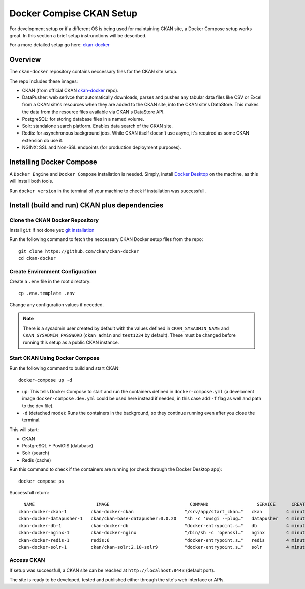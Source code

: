 =========
Docker Compise CKAN Setup
=========

For development setup or if a different OS is being used for maintaining CKAN site, a Docker Compose setup works great. In this section a brief setup instrunctions will be described.

For a more detailed setup go here: `ckan-docker <https://github.com/ckan/ckan-docker>`_

---------------------
Overview
---------------------
The ``ckan-docker`` repository contains neccessary files for the CKAN site setup.

The repo includes these images:

* CKAN (from official CKAN `ckan-docker <https://github.com/ckan/ckan-docker-base>`_ repo).
* DataPusher: web serivce that automatically downloads, parses and pushes any tabular data files like CSV or Excel from a CKAN site's resources when they are added to the CKAN site, into the CKAN site's DataStore. This makes the data from the resource files available via CKAN's DataStore API.
* PostgreSQL: for storing database files in a named volume.
* Solr: standalone search platform. Enables data search of the CKAN site.
* Redis: for asynchronous background jobs. While CKAN itself doesn't use async, it's required as some CKAN extension do use it.
* NGINX: SSL and Non-SSL endpoints (for production deployment purposes).

---------------------
Installing Docker Compose
---------------------

A ``Docker Engine`` and ``Docker Compose`` installation is needed. Simply, install `Docker Desktop <https://docs.docker.com/desktop/>`_ on the machine, as this will install both tools.

Run ``docker version`` in the terminal of your machine to check if installation was successfull.

---------------------
Install (build and run) CKAN plus dependencies
---------------------
Clone the CKAN Docker Repository
**********
Install ``git`` if not done yet: `git installation <https://git-scm.com/book/en/v2/Getting-Started-Installing-Git>`_

Run the following command to fetch the neccessary CKAN Docker setup files from the repo::

  git clone https://github.com/ckan/ckan-docker
  cd ckan-docker

Create Environment Configuration
**********
Create a ``.env`` file in the root directory::

  cp .env.template .env

Change any configuration values if neeeded.

.. Note ::

  There is a sysadmin user created by default with the values defined in ``CKAN_SYSADMIN_NAME`` and ``CKAN_SYSADMIN_PASSWORD`` (``ckan_admin`` and ``test1234`` by default). These must be changed before running this setup as a public CKAN instance.

Start CKAN Using Docker Compose
**********
Run the following command to build and start CKAN::

  docker-compose up -d

* ``up``: This tells Docker Compose to start and run the containers defined in ``docker-compose.yml`` (a develoment image ``docker-compose.dev.yml`` could be used here instead if needed, in this case add ``-f`` flag as well and path to the dev file).
* ``-d`` (detached mode): Runs the containers in the background, so they continue running even after you close the terminal.

This will start:

* CKAN
* PostgreSQL + PostGIS (database)
* Solr (search)
* Redis (cache)

Run this command to check if the containers are running (or check through the Docker Desktop app)::

  docker compose ps

Successfull return::

      NAME                       IMAGE                              COMMAND                  SERVICE      CREATED         STATUS                   PORTS
    ckan-docker-ckan-1         ckan-docker-ckan                   "/srv/app/start_ckan…"   ckan         4 minutes ago   Up 3 minutes (healthy)   5000/tcp
    ckan-docker-datapusher-1   ckan/ckan-base-datapusher:0.0.20   "sh -c 'uwsgi --plug…"   datapusher   4 minutes ago   Up 4 minutes (healthy)   8800/tcp
    ckan-docker-db-1           ckan-docker-db                     "docker-entrypoint.s…"   db           4 minutes ago   Up 4 minutes (healthy)
    ckan-docker-nginx-1        ckan-docker-nginx                  "/bin/sh -c 'openssl…"   nginx        4 minutes ago   Up 2 minutes             80/tcp, 0.0.0.0:8443->443/tcp
    ckan-docker-redis-1        redis:6                            "docker-entrypoint.s…"   redis        4 minutes ago   Up 4 minutes (healthy)
    ckan-docker-solr-1         ckan/ckan-solr:2.10-solr9          "docker-entrypoint.s…"   solr         4 minutes ago   Up 4 minutes (healthy)

Access CKAN
**********
If setup was successfull, a CKAN site can be reached at ``http://localhost:8443`` (default port).

The site is ready to be developed, tested and published either through the site's web interface or APIs.
